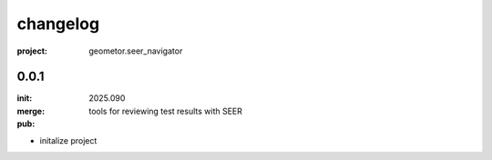 changelog
=========

:project: geometor.seer_navigator

0.0.1 
-----

:init: 2025.090
:merge:
:pub: 

  tools for reviewing test results with SEER

- initalize project

